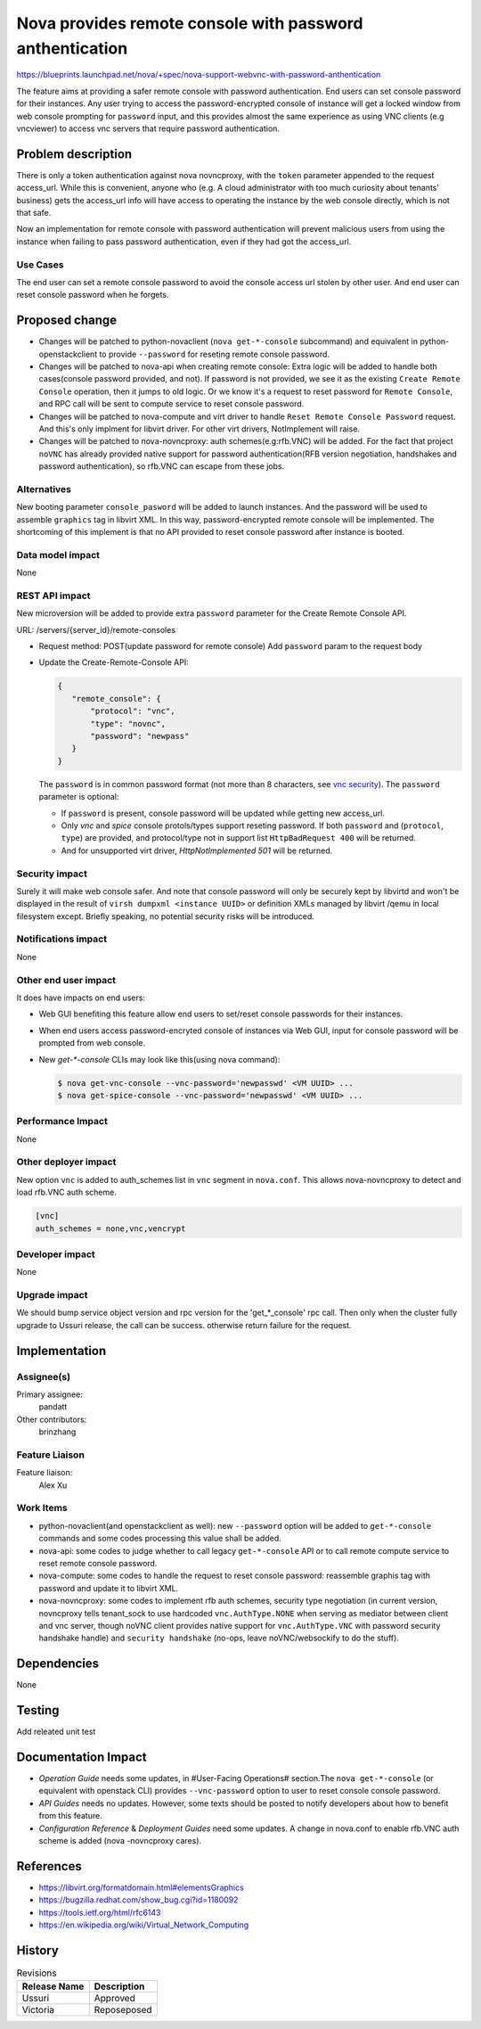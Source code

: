 ..
 This work is licensed under a Creative Commons Attribution 3.0 Unported
 License.

 http://creativecommons.org/licenses/by/3.0/legalcode

=========================================================
Nova provides remote console with password anthentication
=========================================================

https://blueprints.launchpad.net/nova/+spec/nova-support-webvnc-with-password-anthentication

The feature aims at providing a safer remote console with password
authentication. End users can set console password for their instances.
Any user trying to access the password-encrypted console of instance
will get a locked window from web console prompting for ``password``
input, and this provides almost the same experience as using VNC clients
(e.g vncviewer) to access vnc servers that require password authentication.

Problem description
===================
There is only a token authentication against nova novncproxy, with the
``token`` parameter appended to the request access_url. While this is
convenient, anyone who (e.g. A cloud administrator with too much curiosity
about tenants' business) gets the access_url info will have access to
operating the instance by the web console directly, which is not that safe.

Now an implementation for remote console with password authentication
will prevent malicious users from using the instance when failing to pass
password authentication, even if they had got the access_url.

Use Cases
---------

The end user can set a remote console password to avoid the console access
url stolen by other user. And end user can reset console password when
he forgets.

Proposed change
===============

* Changes will be patched to python-novaclient (``nova get-*-console``
  subcommand) and equivalent in python-openstackclient to provide
  ``--password`` for reseting remote console password.

* Changes will be patched to nova-api when creating remote console:
  Extra logic will be added to handle both cases(console password
  provided, and not). If password is not provided, we see it as the
  existing ``Create Remote Console`` operation, then it jumps to old
  logic. Or we know it's a request to reset password for
  ``Remote Console``, and RPC call will be sent to compute service to
  reset console password.

* Changes will be patched to nova-compute and virt driver to handle
  ``Reset Remote Console Password`` request. And this's only implment
  for libvirt driver. For other virt drivers, NotImplement will raise.

* Changes will be patched to nova-novncproxy: auth schemes(e.g:rfb.VNC)
  will be added. For the fact that project ``noVNC`` has already provided
  native support for password authentication(RFB version negotiation,
  handshakes and password authentication), so rfb.VNC can escape from
  these jobs.

Alternatives
------------

New booting parameter ``console_pasword`` will be added to launch instances.
And the password will be used to assemble ``graphics`` tag in libvirt XML.
In this way, password-encrypted remote console will be implemented.
The shortcoming of this implement is that no API provided to reset console
password after instance is booted.

Data model impact
-----------------

None

REST API impact
---------------

New microversion will be added to provide extra ``password`` parameter
for the Create Remote Console API.

URL: /servers/{server_id}/remote-consoles

* Request method: POST(update password for remote console)
  Add ``password`` param to the request body

* Update the Create-Remote-Console API:

  .. code-block:: json

     {
        "remote_console": {
            "protocol": "vnc",
            "type": "novnc",
            "password": "newpass"
        }
     }

  The ``password`` is in common password format (not more than 8 characters,
  see `vnc security`_).
  The ``password`` parameter is optional:

  - If ``password`` is present, console password will be updated while
    getting new access_url.
  - Only `vnc` and `spice` console protols/types support reseting
    password. If both ``password`` and (``protocol``, ``type``)
    are provided, and protocol/type not in support list
    ``HttpBadRequest 400`` will be returned.
  - And for unsupported virt driver, `HttpNotImplemented 501` will be
    returned.

Security impact
---------------

Surely it will make web console safer. And note that console password will
only be securely kept by libvirtd and won't be displayed in the result
of ``virsh dumpxml <instance UUID>`` or definition XMLs managed by libvirt
/qemu in local filesystem except. Briefly speaking, no potential security
risks will be introduced.

Notifications impact
--------------------

None

Other end user impact
---------------------

It does have impacts on end users:

* Web GUI benefiting this feature allow end users to set/reset
  console passwords for their instances.

* When end users access password-encryted console of instances
  via Web GUI, input for console password will be prompted from
  web console.

* New `get-*-console` CLIs may look like this(using nova command):

  .. code-block:: shell

    $ nova get-vnc-console --vnc-password='newpasswd' <VM UUID> ...
    $ nova get-spice-console --vnc-password='newpasswd' <VM UUID> ...


Performance Impact
------------------

None

Other deployer impact
---------------------

New option ``vnc`` is added to auth_schemes list in ``vnc``
segment in ``nova.conf``. This allows nova-novncproxy to
detect and load rfb.VNC auth scheme.

.. code-block:: ini

  [vnc]
  auth_schemes = none,vnc,vencrypt

Developer impact
----------------

None

Upgrade impact
--------------

We should bump service object version and rpc version
for the 'get_*_console' rpc call. Then only when the
cluster fully upgrade to Ussuri release, the call can be
success. otherwise return failure for the request.

Implementation
==============

Assignee(s)
-----------

Primary assignee:
  pandatt

Other contributors:
  brinzhang

Feature Liaison
---------------

Feature liaison:
  Alex Xu

Work Items
----------

* python-novaclient(and openstackclient as well): new
  ``--password`` option will be added to ``get-*-console``
  commands and some codes processing this value shall be added.

* nova-api: some codes to judge whether to call legacy
  ``get-*-console`` API or to call remote compute service to
  reset remote console password.

* nova-compute: some codes to handle the request to reset console
  password: reassemble graphis tag with password and update it to
  libvirt XML.

* nova-novncproxy: some codes to implement rfb auth schemes,
  security type negotiation (in current version, novncproxy tells
  tenant_sock to use hardcoded ``vnc.AuthType.NONE`` when serving
  as mediator between client and vnc server, though noVNC client
  provides native support for ``vnc.AuthType.VNC`` with password
  security handshake handle) and ``security handshake`` (no-ops,
  leave noVNC/websockify to do the stuff).

Dependencies
============

None

Testing
=======

Add releated unit test

Documentation Impact
====================

* `Operation Guide` needs some updates, in #User-Facing Operations#
  section.The ``nova get-*-console`` (or equivalent with openstack
  CLI) provides ``--vnc-password`` option to user to reset console
  console password.

* `API Guides` needs no updates. However, some texts should be posted
  to notify developers about how to benefit from this feature.

* `Configuration Reference` & `Deployment Guides` need some updates.
  A change in nova.conf to enable rfb.VNC auth scheme is added (nova
  -novncproxy cares).

References
==========

.. _`vnc security`: http://people.redhat.com/pbonzini/qemu-test-doc/_build/html/topics/vnc_005fsecurity.html

* https://libvirt.org/formatdomain.html#elementsGraphics

* https://bugzilla.redhat.com/show_bug.cgi?id=1180092

* https://tools.ietf.org/html/rfc6143

* https://en.wikipedia.org/wiki/Virtual_Network_Computing

History
=======

.. list-table:: Revisions
   :header-rows: 1

   * - Release Name
     - Description
   * - Ussuri
     - Approved
   * - Victoria
     - Reposeposed
